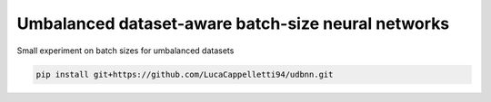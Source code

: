 Umbalanced dataset-aware batch-size neural networks
================================================================================================
|travis| |sonar_quality| |sonar_maintainability| |sonar_coverage| |code_climate_maintainability|

Small experiment on batch sizes for umbalanced datasets

.. code:: shell

   pip install git+https://github.com/LucaCappelletti94/udbnn.git


.. |travis| image:: https://travis-ci.org/LucaCappelletti94/udbnn.png
   :target: https://travis-ci.org/LucaCappelletti94/udbnn

.. |sonar_quality| image:: https://sonarcloud.io/api/project_badges/measure?project=LucaCappelletti94_udbnn&metric=alert_status
    :target: https://sonarcloud.io/dashboard/index/LucaCappelletti94_udbnn

.. |sonar_maintainability| image:: https://sonarcloud.io/api/project_badges/measure?project=LucaCappelletti94_udbnn&metric=sqale_rating
    :target: https://sonarcloud.io/dashboard/index/LucaCappelletti94_udbnn

.. |sonar_coverage| image:: https://sonarcloud.io/api/project_badges/measure?project=LucaCappelletti94_udbnn&metric=coverage
    :target: https://sonarcloud.io/dashboard/index/LucaCappelletti94_udbnn

.. |code_climate_maintainability| image:: https://api.codeclimate.com/v1/badges/25fb7c6119e188dbd12c/maintainability
   :target: https://codeclimate.com/github/LucaCappelletti94/udbnn/maintainability
   :alt: Maintainability